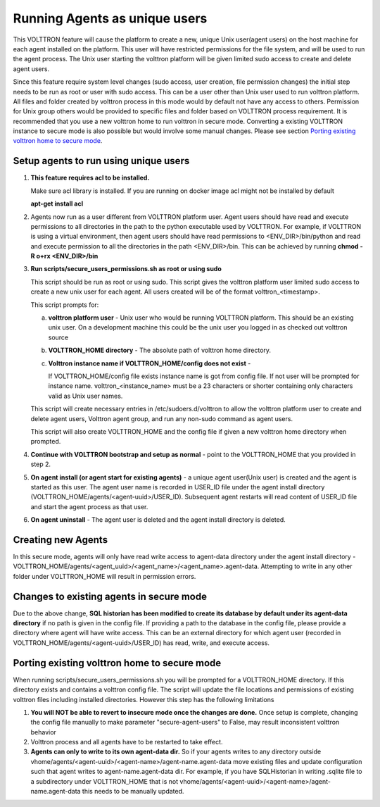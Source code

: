 .. _Running Agents as unique Unix user:

==============================
Running Agents as unique users
==============================

This VOLTTRON feature will cause the platform to create a new, unique Unix user(agent users)
on the host machine for each agent installed on the platform. This user will
have restricted permissions for the file system, and will be used to run the
agent process. The Unix user starting the volttron platform will be given
limited sudo access to create and delete agent users.

Since this feature require system level changes (sudo access, user creation, file permission changes) the initial step needs to be run as root or user with sudo access. This can be a user other than Unix user used to run volttron platform. 
All files and folder created by volttron process in this mode would by default not have any access to others. Permission for Unix group others would be provided to specific files and folder based on VOLTTRON process requirement. It is recommended that you use a new volttron home to run volttron in secure mode. Converting a existing VOLTTRON instance to secure mode is also possible but would involve some manual changes. Please see section `Porting existing volttron home to secure mode`_.

Setup agents to run using unique users
---------------------------------------

1. **This feature requires acl to be installed.**

   Make sure acl library is installed. If you are running on docker image acl might not be installed by default

   **apt-get install acl**

2. Agents now run as a user different from VOLTTRON platform user. Agent users should have read and execute permissions
   to all directories in the path to the python executable used by VOLTTRON. For example, if VOLTTRON is using a virtual
   environment, then agent users should have read permissions to <ENV_DIR>/bin/python and read
   and execute permission to all the directories in the path <ENV_DIR>/bin. This can be achieved by running
   **chmod -R o+rx <ENV_DIR>/bin**

3. **Run scripts/secure_users_permissions.sh as root or using sudo**

   This script should be run as root or using sudo. This script gives the volttron platform user limited sudo access to create a new unix user for each agent. All users created will be of the format volttron_<timestamp>.

   This script prompts for:

   a. **volttron platform user** - Unix user who would be running VOLTTRON platform. This should be an existing unix user.
      On a development machine this could be the unix user you logged in as checked out volttron source

   b. **VOLTTRON_HOME directory** - The absolute path of volttron home directory.

   c. **Volttron instance name if VOLTTRON_HOME/config does not exist** -
     
      If VOLTTRON_HOME/config file exists instance name is got from config file. If not user will be prompted for instance name. volttron_<instance_name> must be a 23 characters or shorter containing only characters valid as Unix user names.

   This script will create necessary entries in /etc/sudoers.d/volttron to allow the volttron platform user to create and delete agent users, Volttron agent group, and run any non-sudo command as agent users. 
   
   This script will also create VOLTTRON_HOME and the config file if given a new volttron home directory when prompted.

4. **Continue with VOLTTRON bootstrap and setup as normal** - point to the VOLTTRON_HOME that you provided in step 2.

5. **On agent install (or agent start for existing agents)** - a unique agent user(Unix user) is created and the agent is started as this user. The agent user name is recorded in USER_ID file under the agent install directory (VOLTTRON_HOME/agents/<agent-uuid>/USER_ID). Subsequent agent restarts will read content of USER_ID file and start the agent process as that user.

6. **On agent uninstall** - The agent user is deleted and the agent install directory is deleted.

Creating new Agents
-------------------

In this secure mode, agents will only have read write access to agent-data directory under the agent install directory - VOLTTRON_HOME/agents/<agent_uuid>/<agent_name>/<agent_name>.agent-data. Attempting to write in any other folder under VOLTTRON_HOME will result in permission errors.

Changes to existing agents in secure mode
-----------------------------------------

Due to the above change, **SQL historian has been modified to create its database by default under its agent-data directory** if no path is given in the config file. If providing a path to the database in the config file, please provide a directory where agent will have write access. This can be an external directory for which agent user (recorded in VOLTTRON_HOME/agents/<agent-uuid>/USER_ID) has read, write, and execute access. 


Porting existing volttron home to secure mode
----------------------------------------------

When running scripts/secure_users_permissions.sh you will be prompted for a VOLTTRON_HOME directory. If this directory exists and contains a volttron config file. The script will update the file locations and permissions of existing volttron files including installed directories. However this step has the following limitations

#. **You will NOT be able to revert to insecure mode once the changes are done.**  Once setup is complete, changing the config file manually to make parameter "secure-agent-users" to False, may result inconsistent volttron behavior
#. Volttron process and all agents have to be restarted to take effect.
#. **Agents can only to write to its own agent-data dir.** So if your agents writes to any directory outside vhome/agents/<agent-uuid>/<agent-name>/agent-name.agent-data move existing files and update configuration such that agent writes to agent-name.agent-data dir. For example, if you have SQLHistorian in writing .sqlite file to a subdirectory under VOLTTRON_HOME that is not vhome/agents/<agent-uuid>/<agent-name>/agent-name.agent-data this needs to be manually updated.

